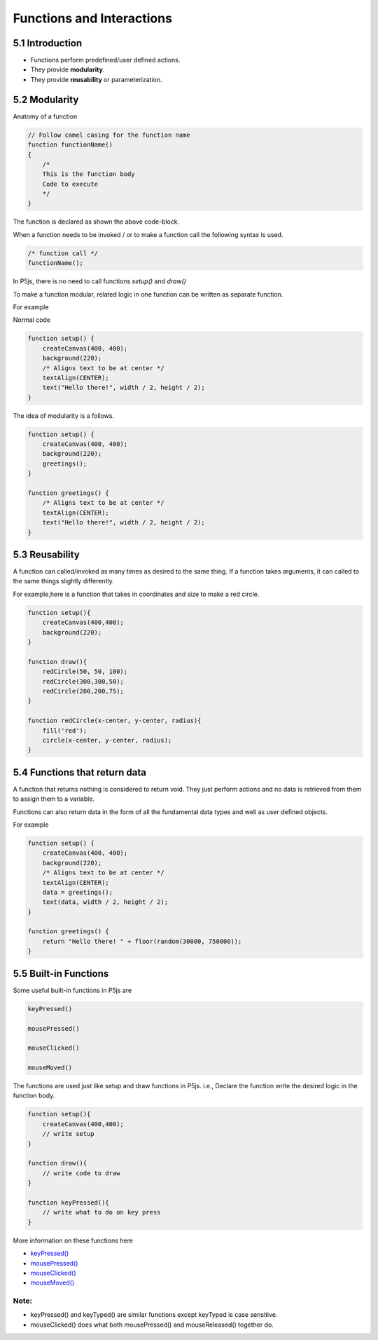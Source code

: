 ==========================
Functions and Interactions
==========================

5.1 Introduction
================

- Functions perform predefined/user defined actions.
- They provide **modularity**.
- They provide **reusability** or parameterization.

5.2 Modularity
==============
Anatomy of a function

.. code-block:: javascript

    // Follow camel casing for the function name
    function functionName()
    {   
        /*
        This is the function body
        Code to execute
        */
    }

The function is declared as shown the above code-block.

When a function needs to be invoked / or to make a  function call
the following syntax is used.

.. code-block:: javascript

    /* function call */
    functionName();

In P5js, there is no need to call functions `setup()` and `draw()`

To make a function modular, related logic in one function can be 
written as separate function.

For example

Normal code

.. code-block:: javascript

    function setup() {
        createCanvas(400, 400);
        background(220);
        /* Aligns text to be at center */
        textAlign(CENTER);
        text("Hello there!", width / 2, height / 2);
    }

The idea of modularity is a follows.

.. code-block:: javascript

    function setup() {
        createCanvas(400, 400);
        background(220);
        greetings();
    }

    function greetings() {
        /* Aligns text to be at center */
        textAlign(CENTER);
        text("Hello there!", width / 2, height / 2);
    }

5.3 Reusability
===============
A function can called/invoked as many times as desired to the same thing. If a function takes arguments, it can called to the same things slightly differently.

For example,here is a function that takes in coordinates and size to make a red circle.

.. code-block:: javascript

    function setup(){
        createCanvas(400,400);
        background(220);
    }

    function draw(){
        redCircle(50, 50, 100);
        redCircle(300,300,50);
        redCircle(200,200,75);
    }

    function redCircle(x-center, y-center, radius){
        fill('red');
        circle(x-center, y-center, radius);
    }

5.4 Functions that return data
==============================
A function that returns nothing is considered to return void. They just perform actions and no data is retrieved from them to assign them to a variable.

Functions can also return data in the form of all the fundamental data types and well as user defined objects.

For example

.. code-block:: javascript

    function setup() {
        createCanvas(400, 400);
        background(220);
        /* Aligns text to be at center */
        textAlign(CENTER);
        data = greetings();
        text(data, width / 2, height / 2);
    }

    function greetings() {
        return "Hello there! " + floor(random(30000, 750000));
    }

5.5 Built-in Functions
======================
Some useful built-in functions in P5js are

.. code-block:: javascript

    keyPressed()

    mousePressed()

    mouseClicked()

    mouseMoved()

The functions are used just like setup and draw functions in P5js.
i.e., Declare the function write the desired logic in the function body.

.. code-block:: javascript

    function setup(){
        createCanvas(400,400);
        // write setup
    }

    function draw(){
        // write code to draw    
    }

    function keyPressed(){
        // write what to do on key press
    }

More information on these functions here

- `keyPressed() <https://p5js.org/reference/#/p5/keyPressed>`_
  
- `mousePressed() <https://p5js.org/reference/#/p5/mousePressed>`_
  
- `mouseClicked() <https://p5js.org/reference/#/p5/mouseClicked>`_
  
- `mouseMoved() <https://p5js.org/reference/#/p5/mouseMoved>`_

Note:
~~~~~
- keyPressed() and keyTyped() are similar functions except keyTyped is case sensitive.
- mouseClicked() does what both mousePressed() and mouseReleased() together do.